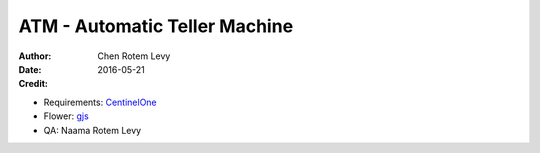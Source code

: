 ATM - Automatic Teller Machine
==============================

:author: Chen Rotem Levy
:date: 2016-05-21
:Credit:
- Requirements: CentinelOne_
- Flower: gjs_
- QA: Naama Rotem Levy

.. _CentinelOne: https://www.sentinelone.com/
.. _gjs: http://www.asciiworld.com/-Flowers-.html
